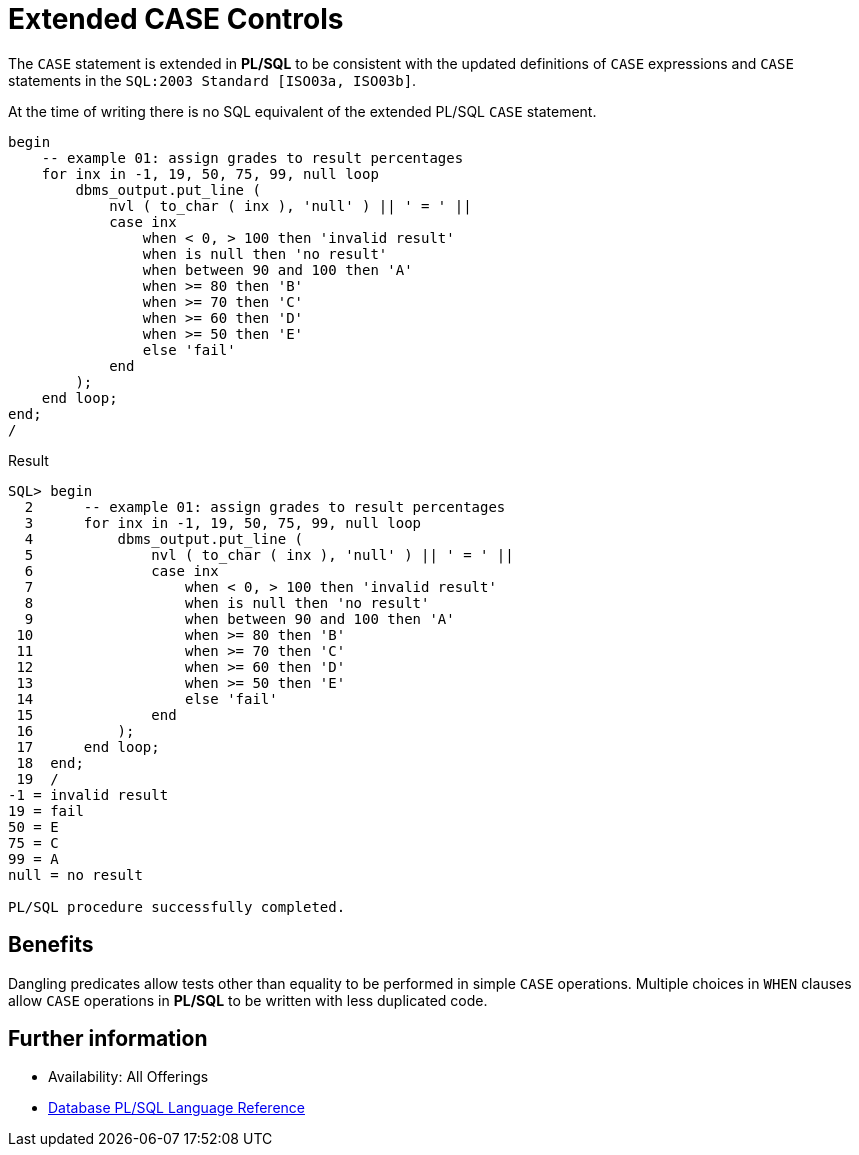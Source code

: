 = Extended CASE Controls
:database-version: 23.2
:database-category: plsql

[[feature_summary]]

The `CASE` statement is extended in *PL/SQL* to be consistent with the updated definitions of `CASE` expressions and `CASE` statements in the `SQL:2003 Standard [ISO03a, ISO03b]`.

At the time of writing there is no SQL equivalent of the extended PL/SQL `CASE` statement.

[source,sql]
[subs="verbatim"]
----
begin
    -- example 01: assign grades to result percentages
    for inx in -1, 19, 50, 75, 99, null loop
        dbms_output.put_line ( 
            nvl ( to_char ( inx ), 'null' ) || ' = ' || 
            case inx
                when < 0, > 100 then 'invalid result'
                when is null then 'no result'
                when between 90 and 100 then 'A'
                when >= 80 then 'B'
                when >= 70 then 'C'
                when >= 60 then 'D'
                when >= 50 then 'E'
                else 'fail'
            end
        );
    end loop;  
end;
/
----

.Result
[source,sql]
[subs="verbatim"]
----
SQL> begin
  2      -- example 01: assign grades to result percentages
  3      for inx in -1, 19, 50, 75, 99, null loop
  4          dbms_output.put_line (
  5              nvl ( to_char ( inx ), 'null' ) || ' = ' ||
  6              case inx
  7                  when < 0, > 100 then 'invalid result'
  8                  when is null then 'no result'
  9                  when between 90 and 100 then 'A'
 10                  when >= 80 then 'B'
 11                  when >= 70 then 'C'
 12                  when >= 60 then 'D'
 13                  when >= 50 then 'E'
 14                  else 'fail'
 15              end
 16          );
 17      end loop;
 18  end;
 19  /
-1 = invalid result
19 = fail
50 = E
75 = C
99 = A
null = no result

PL/SQL procedure successfully completed.
----

== Benefits

Dangling predicates allow tests other than equality to be performed in simple `CASE` operations. Multiple choices in `WHEN` clauses allow `CASE` operations in *PL/SQL* to be written with less duplicated code.

== Further information

* Availability: All Offerings
* https://docs.oracle.com/en/database/oracle/oracle-database/23/lnpls/CASE-statement.html#GUID-F4251A23-0284-4990-A156-00A92F83BC35[Database PL/SQL Language Reference]
